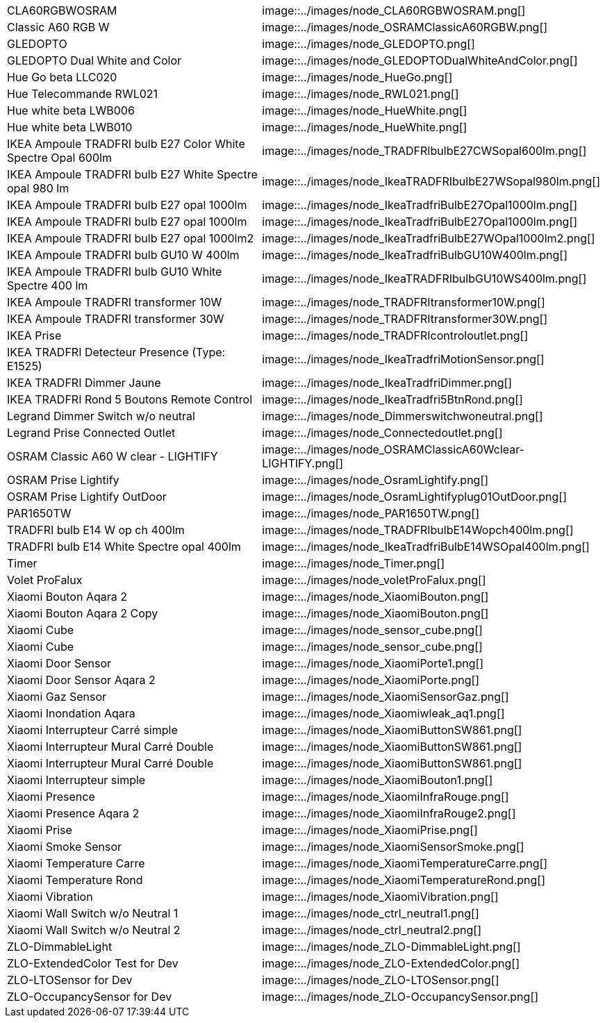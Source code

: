 |=======
|CLA60RGBWOSRAM|image::../images/node_CLA60RGBWOSRAM.png[]
|Classic A60 RGB W|image::../images/node_OSRAMClassicA60RGBW.png[]
|GLEDOPTO|image::../images/node_GLEDOPTO.png[]
|GLEDOPTO Dual White and Color|image::../images/node_GLEDOPTODualWhiteAndColor.png[]
|Hue Go beta LLC020|image::../images/node_HueGo.png[]
|Hue Telecommande RWL021|image::../images/node_RWL021.png[]
|Hue white beta LWB006|image::../images/node_HueWhite.png[]
|Hue white beta LWB010|image::../images/node_HueWhite.png[]
|IKEA Ampoule TRADFRI bulb E27 Color White Spectre Opal 600lm|image::../images/node_TRADFRIbulbE27CWSopal600lm.png[]
|IKEA Ampoule TRADFRI bulb E27 White Spectre opal 980 lm|image::../images/node_IkeaTRADFRIbulbE27WSopal980lm.png[]
|IKEA Ampoule TRADFRI bulb E27 opal 1000lm|image::../images/node_IkeaTradfriBulbE27Opal1000lm.png[]
|IKEA Ampoule TRADFRI bulb E27 opal 1000lm|image::../images/node_IkeaTradfriBulbE27Opal1000lm.png[]
|IKEA Ampoule TRADFRI bulb E27 opal 1000lm2|image::../images/node_IkeaTradfriBulbE27WOpal1000lm2.png[]
|IKEA Ampoule TRADFRI bulb GU10 W 400lm|image::../images/node_IkeaTradfriBulbGU10W400lm.png[]
|IKEA Ampoule TRADFRI bulb GU10 White Spectre 400 lm|image::../images/node_IkeaTRADFRIbulbGU10WS400lm.png[]
|IKEA Ampoule TRADFRI transformer 10W|image::../images/node_TRADFRItransformer10W.png[]
|IKEA Ampoule TRADFRI transformer 30W|image::../images/node_TRADFRItransformer30W.png[]
|IKEA Prise|image::../images/node_TRADFRIcontroloutlet.png[]
|IKEA TRADFRI Detecteur Presence (Type: E1525)|image::../images/node_IkeaTradfriMotionSensor.png[]
|IKEA TRADFRI Dimmer Jaune|image::../images/node_IkeaTradfriDimmer.png[]
|IKEA TRADFRI Rond 5 Boutons Remote Control|image::../images/node_IkeaTradfri5BtnRond.png[]
|Legrand Dimmer Switch w/o neutral|image::../images/node_Dimmerswitchwoneutral.png[]
|Legrand Prise Connected Outlet|image::../images/node_Connectedoutlet.png[]
|OSRAM Classic A60 W clear - LIGHTIFY|image::../images/node_OSRAMClassicA60Wclear-LIGHTIFY.png[]
|OSRAM Prise Lightify|image::../images/node_OsramLightify.png[]
|OSRAM Prise Lightify OutDoor|image::../images/node_OsramLightifyplug01OutDoor.png[]
|PAR1650TW|image::../images/node_PAR1650TW.png[]
|TRADFRI bulb E14 W op ch 400lm|image::../images/node_TRADFRIbulbE14Wopch400lm.png[]
|TRADFRI bulb E14 White Spectre opal 400lm|image::../images/node_IkeaTradfriBulbE14WSOpal400lm.png[]
|Timer|image::../images/node_Timer.png[]
|Volet ProFalux|image::../images/node_voletProFalux.png[]
|Xiaomi Bouton Aqara 2|image::../images/node_XiaomiBouton.png[]
|Xiaomi Bouton Aqara 2 Copy|image::../images/node_XiaomiBouton.png[]
|Xiaomi Cube|image::../images/node_sensor_cube.png[]
|Xiaomi Cube|image::../images/node_sensor_cube.png[]
|Xiaomi Door Sensor|image::../images/node_XiaomiPorte1.png[]
|Xiaomi Door Sensor Aqara 2|image::../images/node_XiaomiPorte.png[]
|Xiaomi Gaz Sensor|image::../images/node_XiaomiSensorGaz.png[]
|Xiaomi Inondation Aqara|image::../images/node_Xiaomiwleak_aq1.png[]
|Xiaomi Interrupteur Carré simple|image::../images/node_XiaomiButtonSW861.png[]
|Xiaomi Interrupteur Mural Carré Double|image::../images/node_XiaomiButtonSW861.png[]
|Xiaomi Interrupteur Mural Carré Double|image::../images/node_XiaomiButtonSW861.png[]
|Xiaomi Interrupteur simple|image::../images/node_XiaomiBouton1.png[]
|Xiaomi Presence|image::../images/node_XiaomiInfraRouge.png[]
|Xiaomi Presence Aqara 2|image::../images/node_XiaomiInfraRouge2.png[]
|Xiaomi Prise|image::../images/node_XiaomiPrise.png[]
|Xiaomi Smoke Sensor|image::../images/node_XiaomiSensorSmoke.png[]
|Xiaomi Temperature Carre|image::../images/node_XiaomiTemperatureCarre.png[]
|Xiaomi Temperature Rond|image::../images/node_XiaomiTemperatureRond.png[]
|Xiaomi Vibration|image::../images/node_XiaomiVibration.png[]
|Xiaomi Wall Switch w/o Neutral 1|image::../images/node_ctrl_neutral1.png[]
|Xiaomi Wall Switch w/o Neutral 2|image::../images/node_ctrl_neutral2.png[]
|ZLO-DimmableLight|image::../images/node_ZLO-DimmableLight.png[]
|ZLO-ExtendedColor Test for Dev|image::../images/node_ZLO-ExtendedColor.png[]
|ZLO-LTOSensor for Dev|image::../images/node_ZLO-LTOSensor.png[]
|ZLO-OccupancySensor for Dev|image::../images/node_ZLO-OccupancySensor.png[]
|=======
